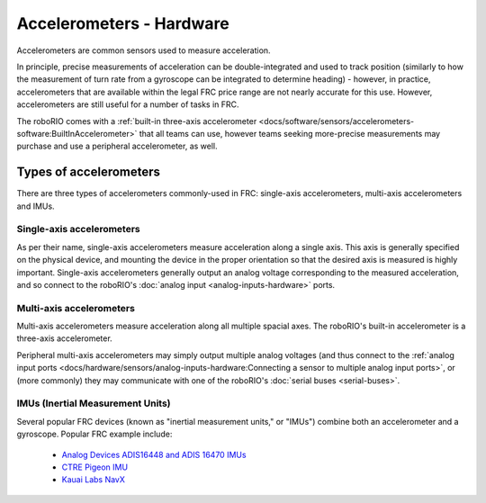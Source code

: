 Accelerometers - Hardware
==========================

Accelerometers are common sensors used to measure acceleration.

In principle, precise measurements of acceleration can be double-integrated and used to track position (similarly to how the measurement of turn rate from a gyroscope can be integrated to determine heading) - however, in practice, accelerometers that are available within the legal FRC price range are not nearly accurate for this use.  However, accelerometers are still useful for a number of tasks in FRC.

The roboRIO comes with a :ref:`built-in three-axis accelerometer <docs/software/sensors/accelerometers-software:BuiltInAccelerometer>` that all teams can use, however teams seeking more-precise measurements may purchase and use a peripheral accelerometer, as well.

Types of accelerometers
-----------------------

There are three types of accelerometers commonly-used in FRC: single-axis accelerometers, multi-axis accelerometers and IMUs.

Single-axis accelerometers
^^^^^^^^^^^^^^^^^^^^^^^^^^

.. image:: images/accelerometers-hardware/adxl-001-evaluation-board.jpg

As per their name, single-axis accelerometers measure acceleration along a single axis.  This axis is generally specified on the physical device, and mounting the device in the proper orientation so that the desired axis is measured is highly important.  Single-axis accelerometers generally output an analog voltage corresponding to the measured acceleration, and so connect to the roboRIO's :doc:`analog input <analog-inputs-hardware>` ports.

Multi-axis accelerometers
^^^^^^^^^^^^^^^^^^^^^^^^^

.. image:: images/accelerometers-hardware/adafruit-1413-3-axis-acclerometer.jpg

Multi-axis accelerometers measure acceleration along all multiple spacial axes.  The roboRIO's built-in accelerometer is a three-axis accelerometer.

Peripheral multi-axis accelerometers may simply output multiple analog voltages (and thus connect to the :ref:`analog input ports <docs/hardware/sensors/analog-inputs-hardware:Connecting a sensor to multiple analog input ports>`, or (more commonly) they may communicate with one of the roboRIO's :doc:`serial buses <serial-buses>`.

IMUs (Inertial Measurement Units)
^^^^^^^^^^^^^^^^^^^^^^^^^^^^^^^^^

.. image:: images/accelerometers-hardware/ctre-pigion-imu.png

Several popular FRC devices (known as "inertial measurement units," or "IMUs") combine both an accelerometer and a gyroscope.  Popular FRC example include:

  - `Analog Devices ADIS16448 and ADIS 16470 IMUs <https://www.analog.com/en/landing-pages/001/first.html>`__
  - `CTRE Pigeon IMU <http://www.ctr-electronics.com/gadgeteer-imu-module-pigeon.html>`__
  - `Kauai Labs NavX <https://pdocs.kauailabs.com/navx-mxp/>`__
